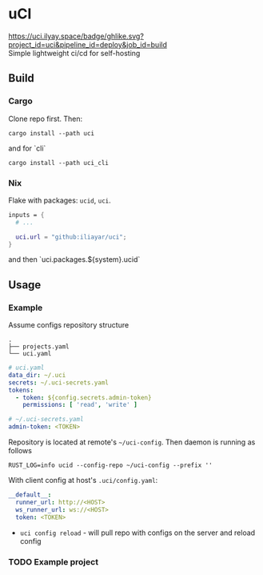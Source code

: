 * uCI
[[https://uci.ilyay.space/badge/ghlike.svg?project_id=uci&pipeline_id=deploy&job_id=build]] \\
Simple lightweight ci/cd for self-hosting

** Build
*** Cargo
Clone repo first. Then:
#+begin_src shell
  cargo install --path uci
#+end_src
and for `cli`
#+begin_src shell
  cargo install --path uci_cli
#+end_src
*** Nix
Flake with packages: =ucid=, =uci=.
#+begin_src nix
  inputs = {
    # ...

    uci.url = "github:iliayar/uci";
  }
#+end_src
and then `uci.packages.${system}.ucid`


** Usage
*** Example
Assume configs repository structure
#+begin_src 
.
├── projects.yaml
└── uci.yaml 
#+end_src
#+begin_src yaml
  # uci.yaml
  data_dir: ~/.uci
  secrets: ~/.uci-secrets.yaml
  tokens:
    - token: ${config.secrets.admin-token}
      permissions: [ 'read', 'write' ]
#+end_src
#+begin_src yaml
  # ~/.uci-secrets.yaml
  admin-token: <TOKEN>
#+end_src

Repository is located at remote's =~/uci-config=. Then daemon is running as follows
#+begin_src shell
  RUST_LOG=info ucid --config-repo ~/uci-config --prefix ''
#+end_src


With client config at host's =.uci/config.yaml=:
#+begin_src yaml
  __default__:
    runner_url: http://<HOST>
    ws_runner_url: ws://<HOST>
    token: <TOKEN>
#+end_src

- =uci config reload= - will pull repo with configs on the server and reload config

*** TODO Example project
